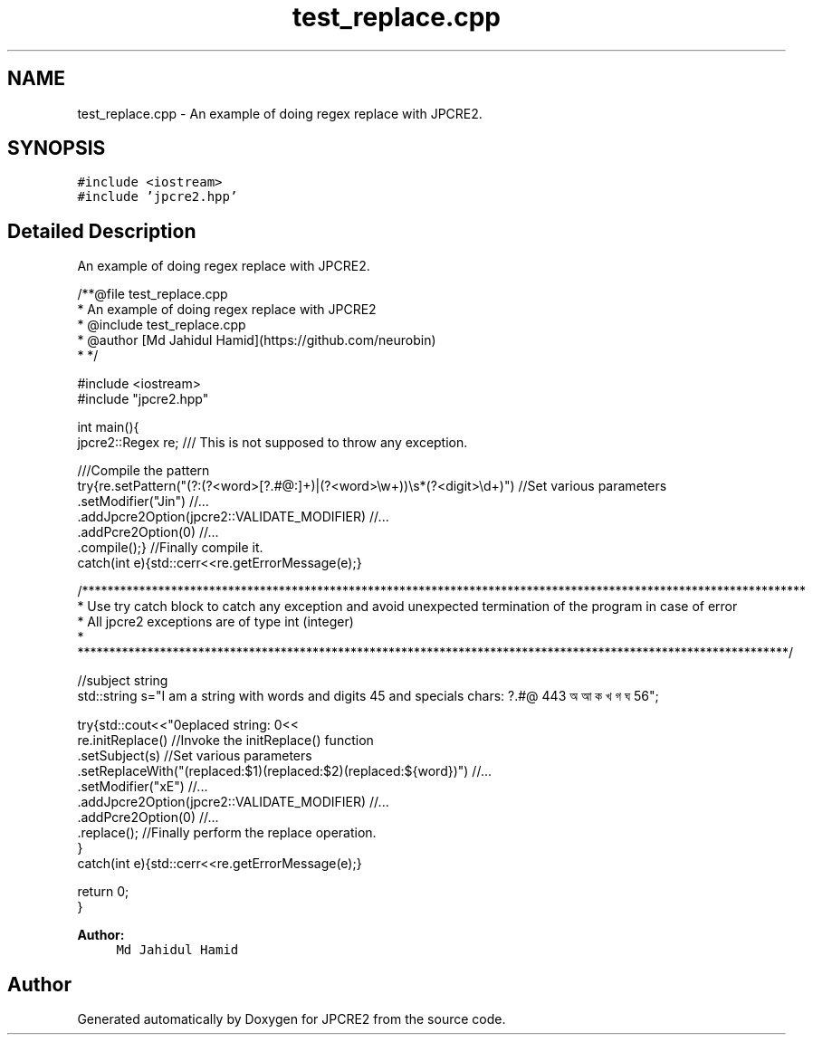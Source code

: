 .TH "test_replace.cpp" 3 "Tue Sep 6 2016" "Version 10.25.02" "JPCRE2" \" -*- nroff -*-
.ad l
.nh
.SH NAME
test_replace.cpp \- An example of doing regex replace with JPCRE2\&.  

.SH SYNOPSIS
.br
.PP
\fC#include <iostream>\fP
.br
\fC#include 'jpcre2\&.hpp'\fP
.br

.SH "Detailed Description"
.PP 
An example of doing regex replace with JPCRE2\&. 


.PP
.nf
/**@file test_replace\&.cpp
 * An example of doing regex replace with JPCRE2
 * @include test_replace\&.cpp
 * @author [Md Jahidul Hamid](https://github\&.com/neurobin)
 * */

#include <iostream>
#include "jpcre2\&.hpp"


int main(){
    jpcre2::Regex re;     /// This is not supposed to throw any exception\&.

    ///Compile the pattern
    try{re\&.setPattern("(?:(?<word>[?\&.#@:]+)|(?<word>\\w+))\\s*(?<digit>\\d+)")     //Set various parameters
          \&.setModifier("Jin")                                                      //\&.\&.\&.
          \&.addJpcre2Option(jpcre2::VALIDATE_MODIFIER)                              //\&.\&.\&.
          \&.addPcre2Option(0)                                                       //\&.\&.\&.
          \&.compile();}                                                             //Finally compile it\&.
    catch(int e){std::cerr<<re\&.getErrorMessage(e);}
        
    /******************************************************************************************************************
     * Use try catch block to catch any exception and avoid unexpected termination of the program in case of error
     * All jpcre2 exceptions are of type int (integer)
     * ****************************************************************************************************************/
    
    //subject string
    std::string s="I am a string with words and digits 45 and specials chars: ?\&.#@ 443 অ আ ক খ গ ঘ  56";
    
    try{std::cout<<"\nreplaced string: \n"<<
        re\&.initReplace()                                                    //Invoke the initReplace() function
          \&.setSubject(s)                                                    //Set various parameters
          \&.setReplaceWith("(replaced:$1)(replaced:$2)(replaced:${word})")   //\&.\&.\&.
          \&.setModifier("xE")                                                //\&.\&.\&.
          \&.addJpcre2Option(jpcre2::VALIDATE_MODIFIER)                       //\&.\&.\&.
          \&.addPcre2Option(0)                                                //\&.\&.\&.
          \&.replace();                                                       //Finally perform the replace operation\&.
    }
    catch(int e){std::cerr<<re\&.getErrorMessage(e);}
    
    return 0;
}

.fi
.PP
 
.PP
\fBAuthor:\fP
.RS 4
\fCMd Jahidul Hamid\fP 
.RE
.PP

.SH "Author"
.PP 
Generated automatically by Doxygen for JPCRE2 from the source code\&.
